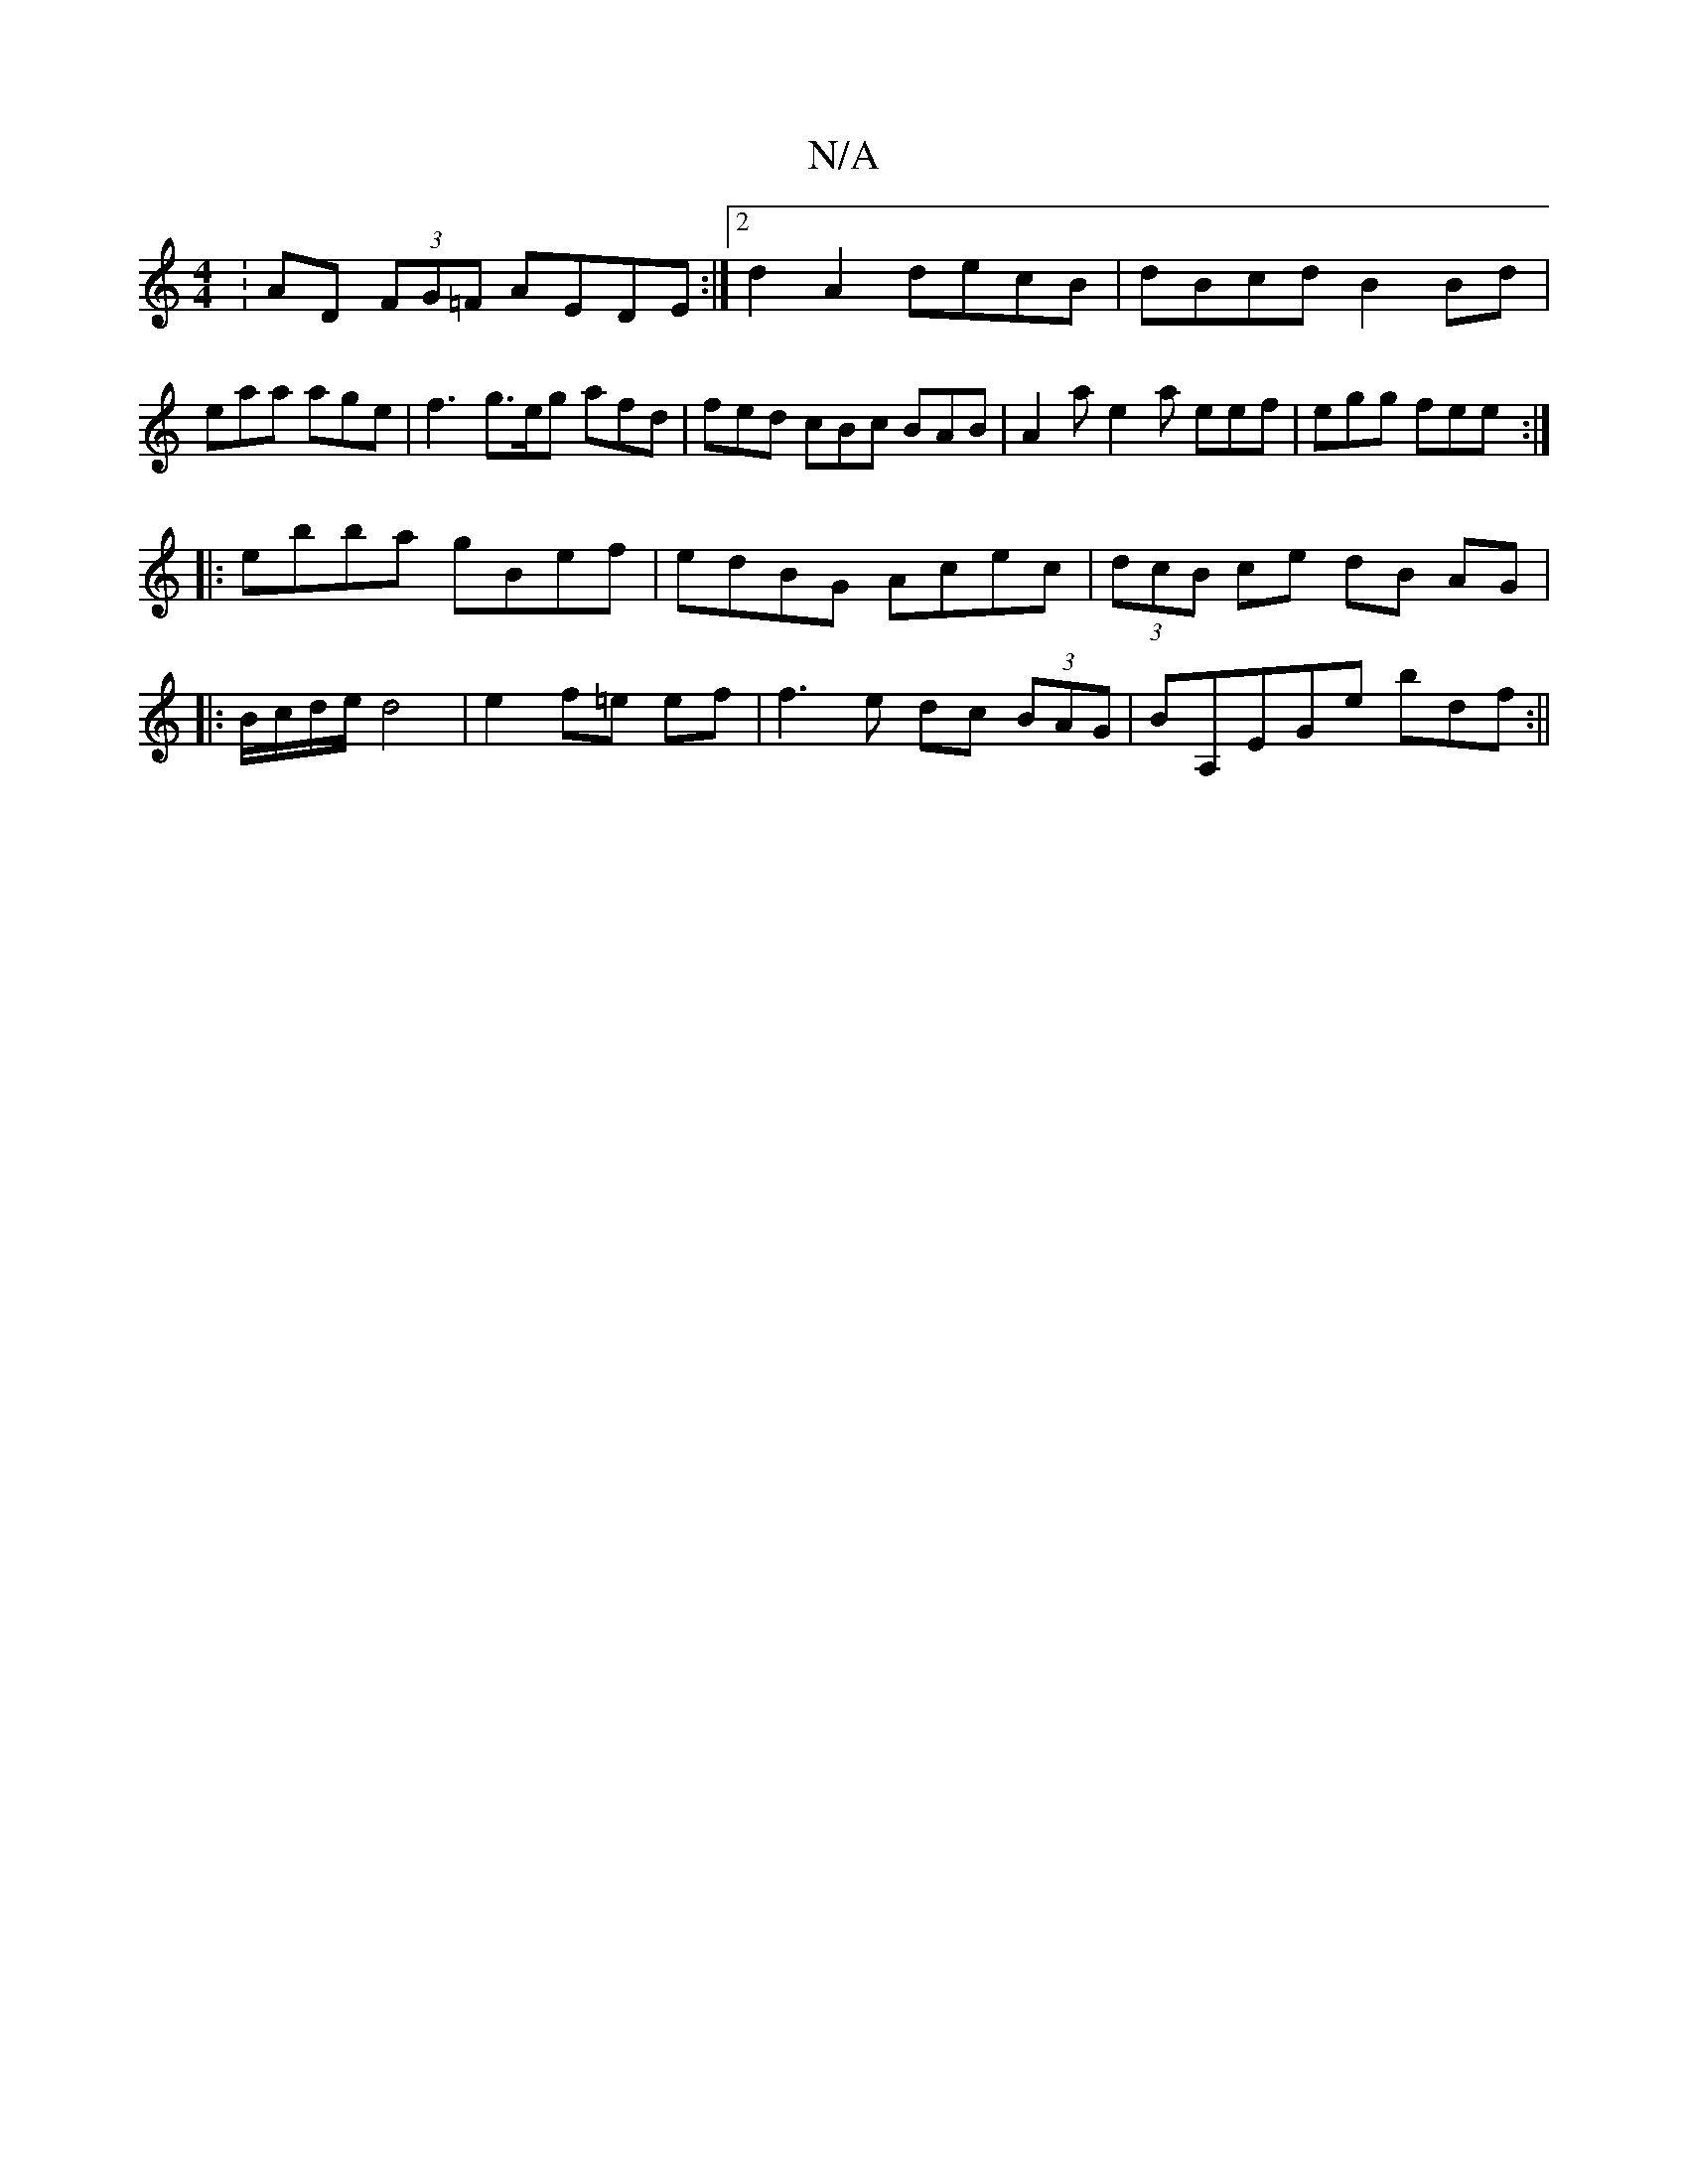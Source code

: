 X:1
T:N/A
M:4/4
R:N/A
K:Cmajor
:AD (3FG=F AEDE :|2 d2A2 decB-|dBcd B2Bd|eaa age | f3 g>eg afd | fed cBc BAB | A2a e2 a eef | egg fee :|
|:ebba gBef|edBG Acec|(3dcB ce dB AG|
|:B/c/d/e/ d4 | e2 f=e ef | f3e dc (3BAG | BA,EGe bdf :||